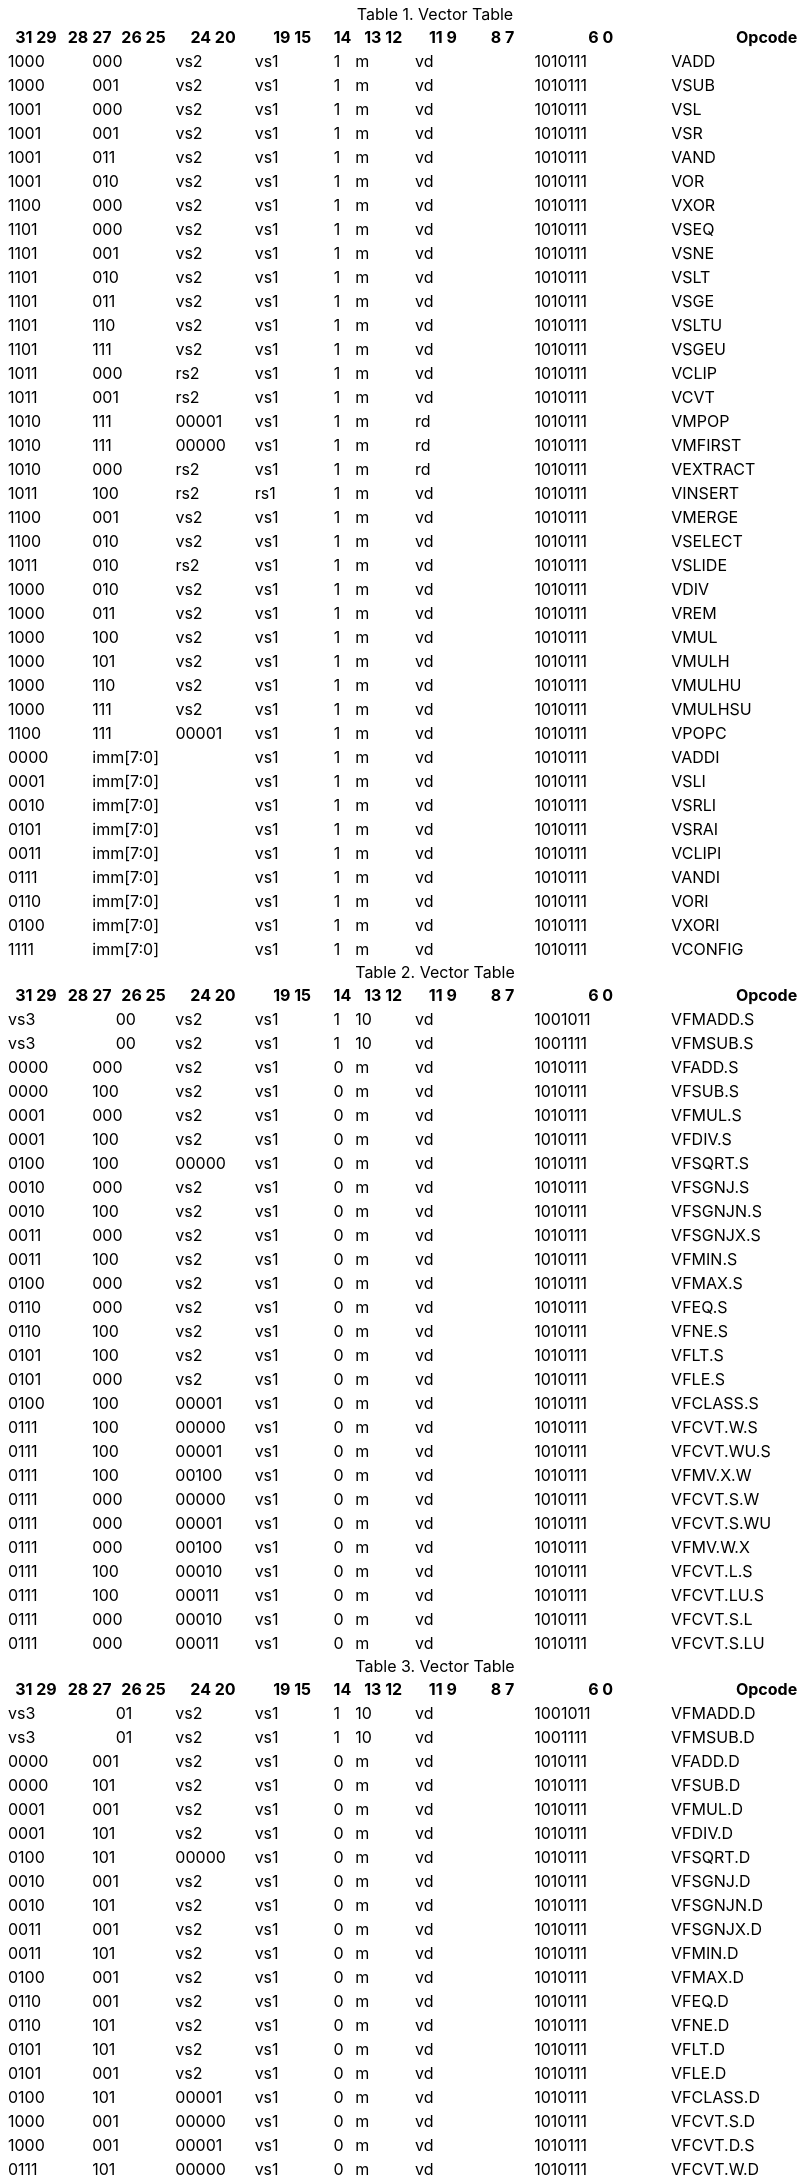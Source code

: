 
.Vector Table
[width="100%",cols="^3,^1,^1,^3,^4,^4,^1,^3,^3,^3,^7,<10"]
|========================
|31 29 |28 |27 |26 25 |24  20 |19    15 |14 |13 12 |11 9 |8  7 |6  0 |Opcode

 2+|1000 2+|000|vs2|vs1|1|m 2+|vd|1010111|VADD
 2+|1000 2+|001|vs2|vs1|1|m 2+|vd|1010111|VSUB
 2+|1001 2+|000|vs2|vs1|1|m 2+|vd|1010111|VSL
 2+|1001 2+|001|vs2|vs1|1|m 2+|vd|1010111|VSR
 2+|1001 2+|011|vs2|vs1|1|m 2+|vd|1010111|VAND
 2+|1001 2+|010|vs2|vs1|1|m 2+|vd|1010111|VOR
 2+|1100 2+|000|vs2|vs1|1|m 2+|vd|1010111|VXOR
 2+|1101 2+|000|vs2|vs1|1|m 2+|vd|1010111|VSEQ
 2+|1101 2+|001|vs2|vs1|1|m 2+|vd|1010111|VSNE
 2+|1101 2+|010|vs2|vs1|1|m 2+|vd|1010111|VSLT
 2+|1101 2+|011|vs2|vs1|1|m 2+|vd|1010111|VSGE
 2+|1101 2+|110|vs2|vs1|1|m 2+|vd|1010111|VSLTU
 2+|1101 2+|111|vs2|vs1|1|m 2+|vd|1010111|VSGEU
 2+|1011 2+|000|rs2|vs1|1|m 2+|vd|1010111|VCLIP
 2+|1011 2+|001|rs2|vs1|1|m 2+|vd|1010111|VCVT
 2+|1010 2+|111|00001|vs1|1|m 2+|rd|1010111|VMPOP
 2+|1010 2+|111|00000|vs1|1|m 2+|rd|1010111|VMFIRST
 2+|1010 2+|000|rs2|vs1|1|m 2+|rd|1010111|VEXTRACT
 2+|1011 2+|100|rs2|rs1|1|m 2+|vd|1010111|VINSERT
 2+|1100 2+|001|vs2|vs1|1|m 2+|vd|1010111|VMERGE
 2+|1100 2+|010|vs2|vs1|1|m 2+|vd|1010111|VSELECT
 2+|1011 2+|010|rs2|vs1|1|m 2+|vd|1010111|VSLIDE
 2+|1000 2+|010|vs2|vs1|1|m 2+|vd|1010111|VDIV
 2+|1000 2+|011|vs2|vs1|1|m 2+|vd|1010111|VREM
 2+|1000 2+|100|vs2|vs1|1|m 2+|vd|1010111|VMUL
 2+|1000 2+|101|vs2|vs1|1|m 2+|vd|1010111|VMULH
 2+|1000 2+|110|vs2|vs1|1|m 2+|vd|1010111|VMULHU
 2+|1000 2+|111|vs2|vs1|1|m 2+|vd|1010111|VMULHSU
 2+|1100 2+|111|00001|vs1|1|m 2+|vd|1010111|VPOPC
2+|0000 3+|imm[7:0]|vs1|1|m 2+|vd|1010111|VADDI
2+|0001 3+|imm[7:0]|vs1|1|m 2+|vd|1010111|VSLI
2+|0010 3+|imm[7:0]|vs1|1|m 2+|vd|1010111|VSRLI
2+|0101 3+|imm[7:0]|vs1|1|m 2+|vd|1010111|VSRAI
2+|0011 3+|imm[7:0]|vs1|1|m 2+|vd|1010111|VCLIPI
2+|0111 3+|imm[7:0]|vs1|1|m 2+|vd|1010111|VANDI
2+|0110 3+|imm[7:0]|vs1|1|m 2+|vd|1010111|VORI
2+|0100 3+|imm[7:0]|vs1|1|m 2+|vd|1010111|VXORI
2+|1111 3+|imm[7:0]|vs1|1|m 2+|vd|1010111|VCONFIG

|========================


.Vector Table
[width="100%",cols="^3,^1,^1,^3,^4,^4,^1,^3,^3,^3,^7,<10"]
|========================
|31 29 |28 |27 |26 25 |24  20 |19    15 |14 |13 12 |11 9 |8  7 |6  0 |Opcode

 3+|vs3|00|vs2|vs1|1|10 2+|vd|1001011|VFMADD.S
 3+|vs3|00|vs2|vs1|1|10 2+|vd|1001111|VFMSUB.S
 2+|0000 2+|000|vs2|vs1|0|m 2+|vd|1010111|VFADD.S
 2+|0000 2+|100|vs2|vs1|0|m 2+|vd|1010111|VFSUB.S
 2+|0001 2+|000|vs2|vs1|0|m 2+|vd|1010111|VFMUL.S
 2+|0001 2+|100|vs2|vs1|0|m 2+|vd|1010111|VFDIV.S
 2+|0100 2+|100|00000|vs1|0|m 2+|vd|1010111|VFSQRT.S
 2+|0010 2+|000|vs2|vs1|0|m 2+|vd|1010111|VFSGNJ.S
 2+|0010 2+|100|vs2|vs1|0|m 2+|vd|1010111|VFSGNJN.S
 2+|0011 2+|000|vs2|vs1|0|m 2+|vd|1010111|VFSGNJX.S
 2+|0011 2+|100|vs2|vs1|0|m 2+|vd|1010111|VFMIN.S
 2+|0100 2+|000|vs2|vs1|0|m 2+|vd|1010111|VFMAX.S
 2+|0110 2+|000|vs2|vs1|0|m 2+|vd|1010111|VFEQ.S
 2+|0110 2+|100|vs2|vs1|0|m 2+|vd|1010111|VFNE.S
 2+|0101 2+|100|vs2|vs1|0|m 2+|vd|1010111|VFLT.S
 2+|0101 2+|000|vs2|vs1|0|m 2+|vd|1010111|VFLE.S
 2+|0100 2+|100|00001|vs1|0|m 2+|vd|1010111|VFCLASS.S
 2+|0111 2+|100|00000|vs1|0|m 2+|vd|1010111|VFCVT.W.S
 2+|0111 2+|100|00001|vs1|0|m 2+|vd|1010111|VFCVT.WU.S
 2+|0111 2+|100|00100|vs1|0|m 2+|vd|1010111|VFMV.X.W
 2+|0111 2+|000|00000|vs1|0|m 2+|vd|1010111|VFCVT.S.W
 2+|0111 2+|000|00001|vs1|0|m 2+|vd|1010111|VFCVT.S.WU
 2+|0111 2+|000|00100|vs1|0|m 2+|vd|1010111|VFMV.W.X
 2+|0111 2+|100|00010|vs1|0|m 2+|vd|1010111|VFCVT.L.S
 2+|0111 2+|100|00011|vs1|0|m 2+|vd|1010111|VFCVT.LU.S
 2+|0111 2+|000|00010|vs1|0|m 2+|vd|1010111|VFCVT.S.L
 2+|0111 2+|000|00011|vs1|0|m 2+|vd|1010111|VFCVT.S.LU

|========================


.Vector Table
[width="100%",cols="^3,^1,^1,^3,^4,^4,^1,^3,^3,^3,^7,<10"]
|========================
|31 29 |28 |27 |26 25 |24  20 |19    15 |14 |13 12 |11 9 |8  7 |6  0 |Opcode

 3+|vs3|01|vs2|vs1|1|10 2+|vd|1001011|VFMADD.D
 3+|vs3|01|vs2|vs1|1|10 2+|vd|1001111|VFMSUB.D
 2+|0000 2+|001|vs2|vs1|0|m 2+|vd|1010111|VFADD.D
 2+|0000 2+|101|vs2|vs1|0|m 2+|vd|1010111|VFSUB.D
 2+|0001 2+|001|vs2|vs1|0|m 2+|vd|1010111|VFMUL.D
 2+|0001 2+|101|vs2|vs1|0|m 2+|vd|1010111|VFDIV.D
 2+|0100 2+|101|00000|vs1|0|m 2+|vd|1010111|VFSQRT.D
 2+|0010 2+|001|vs2|vs1|0|m 2+|vd|1010111|VFSGNJ.D
 2+|0010 2+|101|vs2|vs1|0|m 2+|vd|1010111|VFSGNJN.D
 2+|0011 2+|001|vs2|vs1|0|m 2+|vd|1010111|VFSGNJX.D
 2+|0011 2+|101|vs2|vs1|0|m 2+|vd|1010111|VFMIN.D
 2+|0100 2+|001|vs2|vs1|0|m 2+|vd|1010111|VFMAX.D
 2+|0110 2+|001|vs2|vs1|0|m 2+|vd|1010111|VFEQ.D
 2+|0110 2+|101|vs2|vs1|0|m 2+|vd|1010111|VFNE.D
 2+|0101 2+|101|vs2|vs1|0|m 2+|vd|1010111|VFLT.D
 2+|0101 2+|001|vs2|vs1|0|m 2+|vd|1010111|VFLE.D
 2+|0100 2+|101|00001|vs1|0|m 2+|vd|1010111|VFCLASS.D
 2+|1000 2+|001|00000|vs1|0|m 2+|vd|1010111|VFCVT.S.D
 2+|1000 2+|001|00001|vs1|0|m 2+|vd|1010111|VFCVT.D.S
 2+|0111 2+|101|00000|vs1|0|m 2+|vd|1010111|VFCVT.W.D
 2+|0111 2+|101|00001|vs1|0|m 2+|vd|1010111|VFCVT.WU.D
 2+|0111 2+|001|00000|vs1|0|m 2+|vd|1010111|VFCVT.D.W
 2+|0111 2+|001|00001|vs1|0|m 2+|vd|1010111|VFCVT.D.WU
 2+|0111 2+|101|00010|vs1|0|m 2+|vd|1010111|VFCVT.L.D
 2+|0111 2+|101|00011|vs1|0|m 2+|vd|1010111|VFCVT.LU.D
 2+|0111 2+|101|00100|vs1|0|m 2+|vd|1010111|VFMV.X.D
 2+|0111 2+|001|00010|vs1|0|m 2+|vd|1010111|VFCVT.D.L
 2+|0111 2+|001|00011|vs1|0|m 2+|vd|1010111|VFCVT.D.LU
 2+|0111 2+|001|00100|vs1|0|m 2+|vd|1010111|VFMV.D.X

|========================


.Vector Table
[width="100%",cols="^3,^1,^1,^3,^4,^4,^1,^3,^3,^3,^7,<10"]
|========================
|31 29 |28 |27 |26 25 |24  20 |19    15 |14 |13 12 |11 9 |8  7 |6  0 |Opcode

 3+|vs3|10|vs2|vs1|1|10 2+|vd|1001011|VFMADD.H
 3+|vs3|10|vs2|vs1|1|10 2+|vd|1001111|VFMSUB.H
 2+|0000 2+|010|vs2|vs1|0|m 2+|vd|1010111|VFADD.H
 2+|0000 2+|110|vs2|vs1|0|m 2+|vd|1010111|VFSUB.H
 2+|0001 2+|010|vs2|vs1|0|m 2+|vd|1010111|VFMUL.H
 2+|0001 2+|110|vs2|vs1|0|m 2+|vd|1010111|VFDIV.H
 2+|0100 2+|110|00000|vs1|0|m 2+|vd|1010111|VFSQRT.H
 2+|0010 2+|010|vs2|vs1|0|m 2+|vd|1010111|VFSGNJ.H
 2+|0010 2+|110|vs2|vs1|0|m 2+|vd|1010111|VFSGNJN.H
 2+|0011 2+|010|vs2|vs1|0|m 2+|vd|1010111|VFSGNJX.H
 2+|0011 2+|110|vs2|vs1|0|m 2+|vd|1010111|VFMIN.H
 2+|0100 2+|010|vs2|vs1|0|m 2+|vd|1010111|VFMAX.H
 2+|0110 2+|010|vs2|vs1|0|m 2+|vd|1010111|VFEQ.H
 2+|0110 2+|110|vs2|vs1|0|m 2+|vd|1010111|VFNE.H
 2+|0101 2+|110|vs2|vs1|0|m 2+|vd|1010111|VFLT.H
 2+|0101 2+|010|vs2|vs1|0|m 2+|vd|1010111|VFLE.H
 2+|0100 2+|110|00001|vs1|0|m 2+|vd|1010111|VFCLASS.H
 2+|1000 2+|010|00000|vs1|0|m 2+|vd|1010111|VFCVT.S.H
 2+|1000 2+|010|00001|vs1|0|m 2+|vd|1010111|VFCVT.H.S
 2+|0111 2+|110|00000|vs1|0|m 2+|vd|1010111|VFCVT.W.H
 2+|0111 2+|110|00001|vs1|0|m 2+|vd|1010111|VFCVT.WU.H
 2+|0111 2+|010|00000|vs1|0|m 2+|vd|1010111|VFCVT.H.W
 2+|0111 2+|010|00001|vs1|0|m 2+|vd|1010111|VFCVT.H.WU
 2+|0111 2+|110|00010|vs1|0|m 2+|vd|1010111|VFCVT.L.H
 2+|0111 2+|110|00011|vs1|0|m 2+|vd|1010111|VFCVT.LU.H
 2+|0111 2+|110|00100|vs1|0|m 2+|vd|1010111|VFMV.X.H
 2+|0111 2+|010|00010|vs1|0|m 2+|vd|1010111|VFCVT.H.L
 2+|0111 2+|010|00011|vs1|0|m 2+|vd|1010111|VFCVT.H.LU
 2+|0111 2+|010|00100|vs1|0|m 2+|vd|1010111|VFMV.H.X

|========================


.Vector Table
[width="100%",cols="^3,^1,^1,^3,^4,^4,^1,^3,^3,^3,^7,<10"]
|========================
|31 29 |28 |27 |26 25 |24  20 |19    15 |14 |13 12 |11 9 |8  7 |6  0 |Opcode

 3+|vs3|11|vs2|vs1|1|10 2+|vd|1001011|VFMADD.Q
 3+|vs3|11|vs2|vs1|1|10 2+|vd|1001111|VFMSUB.Q
 2+|0000 2+|011|vs2|vs1|0|m 2+|vd|1010111|VFADD.Q
 2+|0000 2+|111|vs2|vs1|0|m 2+|vd|1010111|VFSUB.Q
 2+|0001 2+|011|vs2|vs1|0|m 2+|vd|1010111|VFMUL.Q
 2+|0001 2+|111|vs2|vs1|0|m 2+|vd|1010111|VFDIV.Q
 2+|0100 2+|111|00000|vs1|0|m 2+|vd|1010111|VFSQRT.Q
 2+|0010 2+|011|vs2|vs1|0|m 2+|vd|1010111|VFSGNJ.Q
 2+|0010 2+|111|vs2|vs1|0|m 2+|vd|1010111|VFSGNJN.Q
 2+|0011 2+|011|vs2|vs1|0|m 2+|vd|1010111|VFSGNJX.Q
 2+|0011 2+|111|vs2|vs1|0|m 2+|vd|1010111|VFMIN.Q
 2+|0100 2+|011|vs2|vs1|0|m 2+|vd|1010111|VFMAX.Q
 2+|0110 2+|011|vs2|vs1|0|m 2+|vd|1010111|VFEQ.Q
 2+|0110 2+|111|vs2|vs1|0|m 2+|vd|1010111|VFNE.Q
 2+|0101 2+|111|vs2|vs1|0|m 2+|vd|1010111|VFLT.Q
 2+|0101 2+|011|vs2|vs1|0|m 2+|vd|1010111|VFLE.Q
 2+|0100 2+|111|00001|vs1|0|m 2+|vd|1010111|VFCLASS.Q
 2+|1000 2+|011|00000|vs1|0|m 2+|vd|1010111|VFCVT.S.Q
 2+|1000 2+|011|00001|vs1|0|m 2+|vd|1010111|VFCVT.Q.S
 2+|0111 2+|111|00000|vs1|0|m 2+|vd|1010111|VFCVT.W.Q
 2+|0111 2+|111|00001|vs1|0|m 2+|vd|1010111|VFCVT.WU.Q
 2+|0111 2+|011|00000|vs1|0|m 2+|vd|1010111|VFCVT.Q.W
 2+|0111 2+|011|00001|vs1|0|m 2+|vd|1010111|VFCVT.Q.WU
 2+|0111 2+|111|00010|vs1|0|m 2+|vd|1010111|VFCVT.L.Q
 2+|0111 2+|111|00011|vs1|0|m 2+|vd|1010111|VFCVT.LU.Q
 2+|0111 2+|111|00100|vs1|0|m 2+|vd|1010111|VFMV.X.Q
 2+|0111 2+|011|00010|vs1|0|m 2+|vd|1010111|VFCVT.Q.L
 2+|0111 2+|011|00011|vs1|0|m 2+|vd|1010111|VFCVT.Q.LU
 2+|0111 2+|011|00100|vs1|0|m 2+|vd|1010111|VFMV.Q.X

|========================


.Vector Table
[width="100%",cols="^3,^1,^1,^3,^4,^4,^1,^3,^3,^3,^7,<10"]
|========================
|31 29 |28 |27 |26 25 |24  20 |19    15 |14 |13 12 |11 9 |8  7 |6  0 |Opcode

|imm[2:0]|0|0|m|00000|rs1|0|00 2+|vd|0000111|VLB
|imm[2:0]|0|0|m|00000|rs1|1|01 2+|vd|0000111|VLH
|imm[2:0]|0|0|m|00000|rs1|1|10 2+|vd|0000111|VLW
|imm[2:0]|0|0|m|00000|rs1|1|11 2+|vd|0000111|VLD
|imm[2:0]|1|0|m|00000|rs1|0|00 2+|vd|0000111|VLBU
|imm[2:0]|1|0|m|00000|rs1|1|01 2+|vd|0000111|VLHU
|imm[2:0]|1|0|m|00000|rs1|1|10 2+|vd|0000111|VLWU
|imm[2:0]|0|0|m|rs2|rs1|0|00 2+|vd|0000111|VLSB
|imm[2:0]|0|0|m|rs2|rs1|1|01 2+|vd|0000111|VLSH
|imm[2:0]|0|0|m|rs2|rs1|1|10 2+|vd|0000111|VLSW
|imm[2:0]|0|0|m|rs2|rs1|1|11 2+|vd|0000111|VLSD
|imm[2:0]|1|0|m|rs2|rs1|0|00 2+|vd|0000111|VLSBU
|imm[2:0]|1|0|m|rs2|rs1|1|01 2+|vd|0000111|VLSHU
|imm[2:0]|1|0|m|rs2|rs1|1|10 2+|vd|0000111|VLSWU
|imm[2:0]|0|1|m|vs2|rs1|0|00 2+|vd|0000111|VLXB
|imm[2:0]|0|1|m|vs2|rs1|1|01 2+|vd|0000111|VLXH
|imm[2:0]|0|1|m|vs2|rs1|1|10 2+|vd|0000111|VLXW
|imm[2:0]|0|1|m|vs2|rs1|1|11 2+|vd|0000111|VLXD
|imm[2:0]|1|1|m|vs2|rs1|0|00 2+|vd|0000111|VLXBU
|imm[2:0]|1|1|m|vs2|rs1|1|01 2+|vd|0000111|VLXHU
|imm[2:0]|1|1|m|vs2|rs1|1|10 2+|vd|0000111|VLXWU
3+|vs3|m|00000|rs1|1|01|imm[2:0]|10|0100111|VLFH
3+|vs3|m|00000|rs1|1|10|imm[2:0]|10|0100111|VLFS
3+|vs3|m|00000|rs1|1|11|imm[2:0]|10|0100111|VLFD
3+|vs3|m|rs2|rs1|1|01|imm[2:0]|10|0100111|VLSFH
3+|vs3|m|rs2|rs1|1|10|imm[2:0]|10|0100111|VLSFS
3+|vs3|m|rs2|rs1|1|11|imm[2:0]|10|0100111|VLSFD
3+|vs3|m|vs2|rs1|1|01|imm[2:0]|11|0100111|VLXFH
3+|vs3|m|vs2|rs1|1|10|imm[2:0]|11|0100111|VLXFS
3+|vs3|m|vs2|rs1|1|11|imm[2:0]|11|0100111|VLXFD
3+|vs3|m|00000|rs1|0|00|imm[2:0]|00|0100111|VSB
3+|vs3|m|00000|rs1|1|01|imm[2:0]|00|0100111|VSH
3+|vs3|m|00000|rs1|1|10|imm[2:0]|00|0100111|VSW
3+|vs3|m|00000|rs1|1|11|imm[2:0]|00|0100111|VSD
3+|vs3|m|rs2|rs1|0|00|imm[2:0]|00|0100111|VSSB
3+|vs3|m|rs2|rs1|1|01|imm[2:0]|00|0100111|VSSH
3+|vs3|m|rs2|rs1|1|10|imm[2:0]|00|0100111|VSSW
3+|vs3|m|rs2|rs1|1|11|imm[2:0]|00|0100111|VSSD
3+|vs3|m|rs2|rs1|0|00|imm[2:0]|01|0100111|VSXB
3+|vs3|m|rs2|rs1|1|01|imm[2:0]|01|0100111|VSXH
3+|vs3|m|rs2|rs1|1|10|imm[2:0]|01|0100111|VSXW
3+|vs3|m|rs2|rs1|1|11|imm[2:0]|01|0100111|VSXD
 3+|vs3|11|vs2|00001|1|m 2+|vd|0100111|VAMOSWAP
 3+|vs3|11|vs2|00000|1|m 2+|vd|0100111|VAMOADD
 3+|vs3|11|vs2|01100|1|m 2+|vd|0100111|VAMOAND
 3+|vs3|11|vs2|01000|1|m 2+|vd|0100111|VAMOOR
 3+|vs3|11|vs2|00100|1|m 2+|vd|0100111|VAMOXOR
 3+|vs3|11|vs2|10000|1|m 2+|vd|0100111|VAMOMIN
 3+|vs3|11|vs2|10100|1|m 2+|vd|0100111|VAMOMAX

|========================

